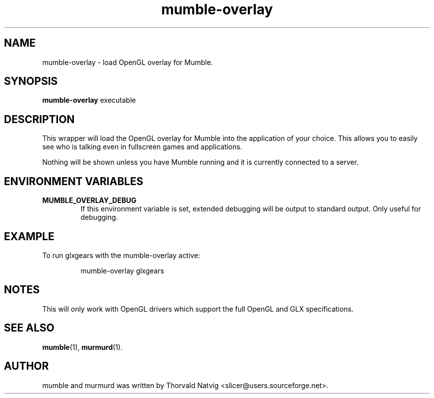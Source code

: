 .TH mumble\-overlay 1 "2008 January 07"
.SH NAME
mumble\-overlay \- load OpenGL overlay for Mumble.
.SH SYNOPSIS
.B mumble\-overlay
.RI "executable"
.SH DESCRIPTION
This wrapper will load the OpenGL overlay for Mumble into the application
of your choice. This allows you to easily see who is talking even in
fullscreen games and applications.
.PP
Nothing will be shown unless you have Mumble running and it is
currently connected to a server.
.SH ENVIRONMENT VARIABLES
.TP
.B MUMBLE_OVERLAY_DEBUG
If this environment variable is set, extended debugging will be output to
standard output. Only useful for debugging.
.SH EXAMPLE
To run glxgears with the mumble\-overlay active:
.IP
mumble\-overlay glxgears
.SH NOTES
This will only work with OpenGL drivers which support the full
OpenGL and GLX specifications.
.SH SEE ALSO
.BR mumble (1),
.BR murmurd (1).
.SH AUTHOR
mumble and murmurd was written by Thorvald Natvig
<slicer@users.sourceforge.net>.
